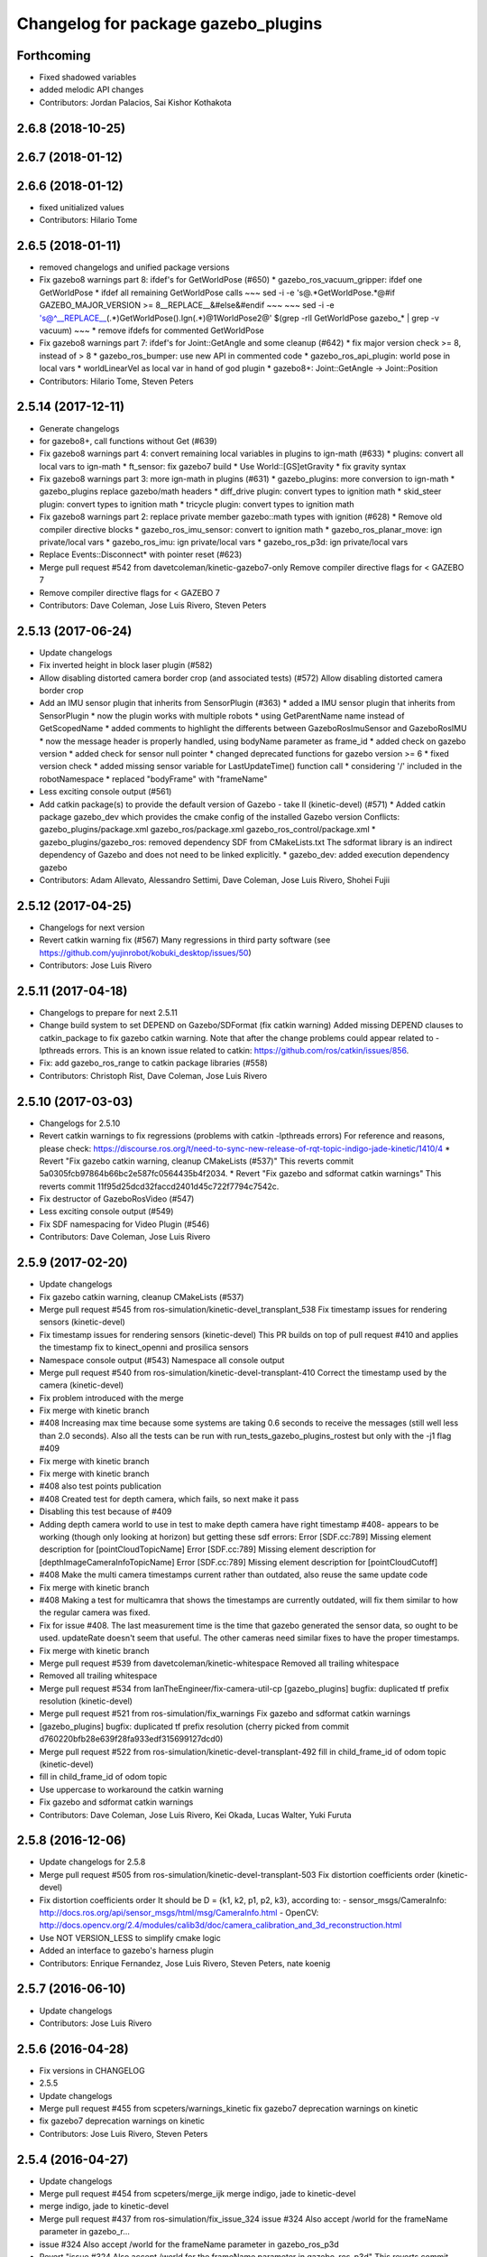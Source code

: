 ^^^^^^^^^^^^^^^^^^^^^^^^^^^^^^^^^^^^
Changelog for package gazebo_plugins
^^^^^^^^^^^^^^^^^^^^^^^^^^^^^^^^^^^^

Forthcoming
-----------
* Fixed shadowed variables
* added melodic API changes
* Contributors: Jordan Palacios, Sai Kishor Kothakota

2.6.8 (2018-10-25)
------------------

2.6.7 (2018-01-12)
------------------

2.6.6 (2018-01-12)
------------------
* fixed unitialized values
* Contributors: Hilario Tome

2.6.5 (2018-01-11)
------------------
* removed changelogs and unified package versions
* Fix gazebo8 warnings part 8: ifdef's for GetWorldPose (#650)
  * gazebo_ros_vacuum_gripper: ifdef one GetWorldPose
  * ifdef all remaining GetWorldPose calls
  ~~~
  sed -i -e 's@.*GetWorldPose.*@#if GAZEBO_MAJOR_VERSION >= 8\
  __REPLACE_\_&\
  \#else\
  &\
  \#endif
  ~~~
  ~~~
  sed -i -e \
  's@^__REPLACE_\_\(.*\)GetWorldPose()\.Ign\(.*\)@\1WorldPose\2@' \
  $(grep -rlI GetWorldPose gazebo\_* | grep -v vacuum)
  ~~~
  * remove ifdefs for commented GetWorldPose
* Fix gazebo8 warnings part 7: ifdef's for Joint::GetAngle and some cleanup (#642)
  * fix major version check >= 8, instead of > 8
  * gazebo_ros_bumper: use new API in commented code
  * gazebo_ros_api_plugin: world pose in local vars
  * worldLinearVel as local var in hand of god plugin
  * gazebo8+: Joint::GetAngle -> Joint::Position
* Contributors: Hilario Tome, Steven Peters

2.5.14 (2017-12-11)
-------------------
* Generate changelogs
* for gazebo8+, call functions without Get (#639)
* Fix gazebo8 warnings part 4: convert remaining local variables in plugins to ign-math (#633)
  * plugins: convert all local vars to ign-math
  * ft_sensor: fix gazebo7 build
  * Use World::[GS]etGravity
  * fix gravity syntax
* Fix gazebo8 warnings part 3: more ign-math in plugins (#631)
  * gazebo_plugins: more conversion to ign-math
  * gazebo_plugins replace gazebo/math headers
  * diff_drive plugin: convert types to ignition math
  * skid_steer plugin: convert types to ignition math
  * tricycle plugin: convert types to ignition math
* Fix gazebo8 warnings part 2: replace private member gazebo::math types with ignition (#628)
  * Remove old compiler directive blocks
  * gazebo_ros_imu_sensor: convert to ignition math
  * gazebo_ros_planar_move: ign private/local vars
  * gazebo_ros_imu: ign private/local vars
  * gazebo_ros_p3d: ign private/local vars
* Replace Events::Disconnect* with pointer reset (#623)
* Merge pull request #542 from davetcoleman/kinetic-gazebo7-only
  Remove compiler directive flags for < GAZEBO 7
* Remove compiler directive flags for < GAZEBO 7
* Contributors: Dave Coleman, Jose Luis Rivero, Steven Peters

2.5.13 (2017-06-24)
-------------------
* Update changelogs
* Fix inverted height in block laser plugin (#582)
* Allow disabling distorted camera border crop (and associated tests) (#572)
  Allow disabling distorted camera border crop
* Add an IMU sensor plugin that inherits from SensorPlugin (#363)
  * added a IMU sensor plugin that inherits from SensorPlugin
  * now the plugin works with multiple robots
  * using GetParentName name instead of GetScopedName
  * added comments to highlight the differents between GazeboRosImuSensor and GazeboRosIMU
  * now the message header is properly handled, using bodyName parameter as frame_id
  * added check on gazebo version
  * added check for sensor null pointer
  * changed deprecated functions for gazebo version >= 6
  * fixed version check
  * added missing sensor variable for LastUpdateTime() function call
  * considering '/' included in the robotNamespace
  * replaced "bodyFrame" with "frameName"
* Less exciting console output (#561)
* Add catkin package(s) to provide the default version of Gazebo - take II (kinetic-devel) (#571)
  * Added catkin package gazebo_dev which provides the cmake config of the installed Gazebo version
  Conflicts:
  gazebo_plugins/package.xml
  gazebo_ros/package.xml
  gazebo_ros_control/package.xml
  * gazebo_plugins/gazebo_ros: removed dependency SDF from CMakeLists.txt
  The sdformat library is an indirect dependency of Gazebo and does not need to be linked explicitly.
  * gazebo_dev: added execution dependency gazebo
* Contributors: Adam Allevato, Alessandro Settimi, Dave Coleman, Jose Luis Rivero, Shohei Fujii

2.5.12 (2017-04-25)
-------------------
* Changelogs for next version
* Revert catkin warning fix (#567)
  Many regressions in third party software (see https://github.com/yujinrobot/kobuki_desktop/issues/50)
* Contributors: Jose Luis Rivero

2.5.11 (2017-04-18)
-------------------
* Changelogs to prepare for next 2.5.11
* Change build system to set DEPEND on Gazebo/SDFormat (fix catkin warning)
  Added missing DEPEND clauses to catkin_package to fix gazebo catkin warning. Note that after the change problems could appear related to -lpthreads errors. This is an known issue related to catkin: https://github.com/ros/catkin/issues/856.
* Fix: add gazebo_ros_range to catkin package libraries (#558)
* Contributors: Christoph Rist, Dave Coleman, Jose Luis Rivero

2.5.10 (2017-03-03)
-------------------
* Changelogs for 2.5.10
* Revert catkin warnings to fix regressions (problems with catkin -lpthreads errors)
  For reference and reasons, please check:
  https://discourse.ros.org/t/need-to-sync-new-release-of-rqt-topic-indigo-jade-kinetic/1410/4
  * Revert "Fix gazebo catkin warning, cleanup CMakeLists (#537)"
  This reverts commit 5a0305fcb97864b66bc2e587fc0564435b4f2034.
  * Revert "Fix gazebo and sdformat catkin warnings"
  This reverts commit 11f95d25dcd32faccd2401d45c722f7794c7542c.
* Fix destructor of GazeboRosVideo (#547)
* Less exciting console output (#549)
* Fix SDF namespacing for Video Plugin (#546)
* Contributors: Dave Coleman, Jose Luis Rivero

2.5.9 (2017-02-20)
------------------
* Update changelogs
* Fix gazebo catkin warning, cleanup CMakeLists (#537)
* Merge pull request #545 from ros-simulation/kinetic-devel_transplant_538
  Fix timestamp issues for rendering sensors (kinetic-devel)
* Fix timestamp issues for rendering sensors (kinetic-devel)
  This PR builds on top of pull request #410 and applies the timestamp fix
  to kinect_openni and prosilica sensors
* Namespace console output (#543)
  Namespace all console output
* Merge pull request #540 from ros-simulation/kinetic-devel-transplant-410
  Correct the timestamp used by the camera (kinetic-devel)
* Fix problem introduced with the merge
* Fix merge with kinetic branch
* #408 Increasing max time because some systems are taking 0.6 seconds to receive the messages (still well less than 2.0 seconds). Also all the tests can be run with run_tests_gazebo_plugins_rostest but only with the -j1 flag #409
* Fix merge with kinetic branch
* Fix merge with kinetic branch
* #408 also test points publication
* #408 Created test for depth camera, which fails, so next make it pass
* Disabling this test because of #409
* Adding depth camera world to use in test to make depth camera have right timestamp #408- appears to be working (though only looking at horizon) but getting these sdf errors:
  Error [SDF.cc:789] Missing element description for [pointCloudTopicName]
  Error [SDF.cc:789] Missing element description for [depthImageCameraInfoTopicName]
  Error [SDF.cc:789] Missing element description for [pointCloudCutoff]
* #408 Make the multi camera timestamps current rather than outdated, also reuse the same update code
* Fix merge with kinetic branch
* #408 Making a test for multicamra that shows the timestamps are currently outdated, will fix them similar to how the regular camera was fixed.
* Fix for issue #408. The last measurement time is the time that gazebo generated the sensor data, so ought to be used. updateRate doesn't seem that useful.
  The other cameras need similar fixes to have the proper timestamps.
* Fix merge with kinetic branch
* Merge pull request #539 from davetcoleman/kinetic-whitespace
  Removed all trailing whitespace
* Removed all trailing whitespace
* Merge pull request #534 from IanTheEngineer/fix-camera-util-cp
  [gazebo_plugins] bugfix: duplicated tf prefix resolution (kinetic-devel)
* Merge pull request #521 from ros-simulation/fix_warnings
  Fix gazebo and sdformat catkin warnings
* [gazebo_plugins] bugfix: duplicated tf prefix resolution
  (cherry picked from commit d760220bfb28e639f28fa933edf315699127dcd0)
* Merge pull request #522 from ros-simulation/kinetic-devel-transplant-492
  fill in child_frame_id of odom topic (kinetic-devel)
* fill in child_frame_id of odom topic
* Use uppercase to workaround the catkin warning
* Fix gazebo and sdformat catkin warnings
* Contributors: Dave Coleman, Jose Luis Rivero, Kei Okada, Lucas Walter, Yuki Furuta

2.5.8 (2016-12-06)
------------------
* Update changelogs for 2.5.8
* Merge pull request #505 from ros-simulation/kinetic-devel-transplant-503
  Fix distortion coefficients order (kinetic-devel)
* Fix distortion coefficients order
  It should be D = {k1, k2, p1, p2, k3}, according to:
  - sensor_msgs/CameraInfo:
  http://docs.ros.org/api/sensor_msgs/html/msg/CameraInfo.html
  - OpenCV:
  http://docs.opencv.org/2.4/modules/calib3d/doc/camera_calibration_and_3d_reconstruction.html
* Use NOT VERSION_LESS to simplify cmake logic
* Added an interface to gazebo's harness plugin
* Contributors: Enrique Fernandez, Jose Luis Rivero, Steven Peters, nate koenig

2.5.7 (2016-06-10)
------------------
* Update changelogs
* Contributors: Jose Luis Rivero

2.5.6 (2016-04-28)
------------------
* Fix versions in CHANGELOG
* 2.5.5
* Update changelogs
* Merge pull request #455 from scpeters/warnings_kinetic
  fix gazebo7 deprecation warnings on kinetic
* fix gazebo7 deprecation warnings on kinetic
* Contributors: Jose Luis Rivero, Steven Peters

2.5.4 (2016-04-27)
------------------
* Update changelogs
* Merge pull request #454 from scpeters/merge_ijk
  merge indigo, jade to kinetic-devel
* merge indigo, jade to kinetic-devel
* Merge pull request #437 from ros-simulation/fix_issue_324
  issue #324 Also accept /world for the frameName parameter in gazebo_r…
* issue #324 Also accept /world for the frameName parameter in gazebo_ros_p3d
* Revert "issue #324 Also accept /world for the frameName parameter in gazebo_ros_p3d"
  This reverts commit 962e7b48ab1d59fd42c09078c2721b0d3b172b9c.
* issue #324 Also accept /world for the frameName parameter in gazebo_ros_p3d
* Merge branch 'kinetic-devel' of https://github.com/ros-simulation/gazebo_ros_pkgs into kinetic-devel
* Upgrade to gazebo 7 and remove deprecated driver_base dependency (#426)
  * Upgrade to gazebo 7 and remove deprecated driver_base dependency
  * disable gazebo_ros_control until dependencies are met
  * Remove stray backslash
* Merge pull request #430 from ros-simulation/kinetic-devel-maintainer
  Update maintainer for Kinetic release
* Update maintainer for Kinetic release
* use HasElement in if condition
* Contributors: Hugo Boyer, Jackie Kay, Jose Luis Rivero, Steven Peters, William Woodall, Yuki Furuta

2.5.3 (2016-04-11)
------------------
* Update changelogs for 2.5.3
* Merge branch 'jade-devel' into issue_387_remove_ros_remappings
* Contributors: Jose Luis Rivero, Martin Pecka

2.5.2 (2016-02-25)
------------------
* Prepare changelogs
* Merge pull request #391 from wkentaro/fix-openni-row-step
  [gazebo_plugins] Fix row_step of openni_kinect plugin
* Fix row_step of openni_kinect plugin
* remove duplicated code during merge
* merging from indigo-devel
* Merge pull request #357 from MirkoFerrati/indigo-devel
  Minor: Added a missing variable initialization inside Differential Drive
* Merge pull request #368 from l0g1x/jade-devel
  Covariance for published twist in skid steer plugin
* Merge pull request #373 from wkentaro/openni-kinect-organized-points
  [gazebo_plugins] Publish organized point cloud from openni_kinect plugin
* gazebo_ros_utils.h: include gazebo_config.h
  Make sure to include gazebo_config.h,
  which defines the GAZEBO_MAJOR_VERSION macro
* Fix compiler error with SetHFOV
  In gazebo7, the rendering::Camera::SetHFOV function
  is overloaded with a potential for ambiguity,
  as reported in the following issue:
  https://bitbucket.org/osrf/gazebo/issues/1830
  This fixes the build by explicitly defining the
  Angle type.
* Add missing boost header
  Some boost headers were remove from gazebo7 header files
  and gazebo_ros_joint_state_publisher.cpp was using it
  implicitly.
* Fix gazebo7 build errors
  The SensorPtr types have changed from boost:: pointers
  to std:: pointers,
  which requires boost::dynamic_pointer_cast to change to
  std::dynamic_pointer_cast.
  A helper macro is added that adds a `using` statement
  corresponding to the correct type of dynamic_pointer_cast.
  This macro should be narrowly scoped to protect
  other code.
* Merge pull request #381 from ros-simulation/gazebo7_fixes
  Gazebo7 fixes
* gazebo_ros_utils.h: include gazebo_config.h
  Make sure to include gazebo_config.h,
  which defines the GAZEBO_MAJOR_VERSION macro
* Use Joint::SetParam for joint velocity motors
  Before gazebo5, Joint::SetVelocity and SetMaxForce
  were used to set joint velocity motors.
  The API has changed in gazebo5, to use Joint::SetParam
  instead.
  The functionality is still available through the SetParam API.
  cherry-picked from indigo-devel
  Add ifdefs to fix build with gazebo2
  It was broken by #315.
  Fixes #321.
* Fix gazebo6 deprecation warnings
  Several RaySensor functions are deprecated in gazebo6
  and are removed in gazebo7.
  The return type is changed to use ignition math
  and the function name is changed.
  This adds ifdef's to handle the changes.
* Merge pull request #380 from ros-simulation/gazebo6_angle_deprecations
  Fix gazebo6 deprecation warnings
* Fix compiler error with SetHFOV
  In gazebo7, the rendering::Camera::SetHFOV function
  is overloaded with a potential for ambiguity,
  as reported in the following issue:
  https://bitbucket.org/osrf/gazebo/issues/1830
  This fixes the build by explicitly defining the
  Angle type.
* Add missing boost header
  Some boost headers were remove from gazebo7 header files
  and gazebo_ros_joint_state_publisher.cpp was using it
  implicitly.
* Fix gazebo7 build errors
  The SensorPtr types have changed from boost:: pointers
  to std:: pointers,
  which requires boost::dynamic_pointer_cast to change to
  std::dynamic_pointer_cast.
  A helper macro is added that adds a `using` statement
  corresponding to the correct type of dynamic_pointer_cast.
  This macro should be narrowly scoped to protect
  other code.
* Fix gazebo6 deprecation warnings
  Several RaySensor functions are deprecated in gazebo6
  and are removed in gazebo7.
  The return type is changed to use ignition math
  and the function name is changed.
  This adds ifdef's to handle the changes.
* Publish organized point cloud from openni_kinect plugin
* Added covariance matrix for published twist message in the skid steer plugin, as packages such as robot_localization require an associated non-zero covariance matrix
* Added a missing initialization inside Differential Drive
* 2.4.9
* Generate changelog
* Merge pull request #335 from pal-robotics-forks/add_range_sensor_plugin
  Adds range plugin for infrared and ultrasound sensors from PAL Robotics
* Merge pull request #350 from ros-simulation/indigo-devel_merged_from_jade
  Merge changes from jade-devel into indigo-devel
* Import changes from jade-branch
* Add range world and launch file
* Adds range plugin for infrared and ultrasound sensors from PAL Robotics
* Merge pull request #2 from ros-simulation/indigo-devel
  Indigo devel
* Merge pull request #322 from ros-simulation/issue_321
  Add ifdefs to fix build with gazebo2
* Add ifdefs to fix build with gazebo2
  It was broken by #315.
  Fixes #321.
* Merge pull request #315 from ros-simulation/max_force
  Use Joint::SetParam for joint velocity motors
* Merge pull request #314 from ros-simulation/gazebo_cpp11
  Set GAZEBO_CXX_FLAGS to fix c++11 compilation errors
* Use Joint::SetParam for joint velocity motors
  Before gazebo5, Joint::SetVelocity and SetMaxForce
  were used to set joint velocity motors.
  The API has changed in gazebo5, to use Joint::SetParam
  instead.
  The functionality is still available through the SetParam API.
* Set GAZEBO_CXX_FLAGS to fix c++11 compilation errors
* Contributors: Bence Magyar, John Hsu, Jose Luis Rivero, Kentaro Wada, Krystian, Mirko Ferrati, Steven Peters, hsu, iche033

2.5.1 (2015-08-16 02:31)
------------------------
* Generate changelogs
* Merge pull request #352 from ros-simulation/add_range_sensor_plugin-jade
  Port of Pal Robotics range sensor plugin to Jade
* Port of Pal Robotics range sensor plugin to Jade
* Merge pull request #338 from ros-simulation/elevator
  Elevator plugin
* Merge pull request #330 from ros-simulation/issue_323
  run_depend on libgazebo5-dev (#323)
* Added a comment about the need of libgazebo5-dev in runtime
* Added gazebo version check
* Added missing files
* Added elevator plugin
* Merge pull request #336 from ros-simulation/jade-devel-c++11
  Use c++11
* Use c++11
* run_depend on libgazebo5-dev (#323)
  Declare the dependency.
  It can be fixed later if we don't want it.
* Contributors: Jose Luis Rivero, Nate Koenig, Steven Peters

2.5.0 (2015-04-30)
------------------
* changelogs
* run_depend on libgazebo5-dev instead of gazebo5
* changelogs
* change the rosdep key for gazebo to gazebo5
* Contributors: Steven Peters, William Woodall

2.4.9 (2015-08-16 01:30)
------------------------
* Generate changelog
* Merge pull request #335 from pal-robotics-forks/add_range_sensor_plugin
  Adds range plugin for infrared and ultrasound sensors from PAL Robotics
* Merge pull request #350 from ros-simulation/indigo-devel_merged_from_jade
  Merge changes from jade-devel into indigo-devel
* Import changes from jade-branch
* Add range world and launch file
* Adds range plugin for infrared and ultrasound sensors from PAL Robotics
* Merge pull request #2 from ros-simulation/indigo-devel
  Indigo devel
* Merge pull request #322 from ros-simulation/issue_321
  Add ifdefs to fix build with gazebo2
* Add ifdefs to fix build with gazebo2
  It was broken by #315.
  Fixes #321.
* Merge pull request #315 from ros-simulation/max_force
  Use Joint::SetParam for joint velocity motors
* Merge pull request #314 from ros-simulation/gazebo_cpp11
  Set GAZEBO_CXX_FLAGS to fix c++11 compilation errors
* Use Joint::SetParam for joint velocity motors
  Before gazebo5, Joint::SetVelocity and SetMaxForce
  were used to set joint velocity motors.
  The API has changed in gazebo5, to use Joint::SetParam
  instead.
  The functionality is still available through the SetParam API.
* Set GAZEBO_CXX_FLAGS to fix c++11 compilation errors
* Contributors: Bence Magyar, Jose Luis Rivero, Steven Peters, iche033

2.4.8 (2015-03-17)
------------------
* Generate new changelog
* Merge pull request #296 from mikeferguson/indigo-devel
  add PointCloudCutoffMax
* Merge pull request #298 from k-okada/reset_diff_drive
  [gazebo_ros_diff_drive] force call SetMaxForce
* Merge pull request #299 from sabrina-heerklotz/indigo-devel
  fixed mistake at calculation of joint velocity
* fixed mistake at calculation of joint velocity
* [gazebo_ros_diff_drive] force call SetMaxForce since this Joint::Reset in gazebo/physics/Joint.cc reset MaxForce to zero and ModelPlugin::Reset is called after Joint::Reset
* add PointCloudCutoffMax
* Contributors: Jose Luis Rivero, Kei Okada, Michael Ferguson, Sabrina Heerklotz, hsu

2.4.7 (2014-12-15)
------------------
* Changelogs for 2.4.7 branch
* Merge pull request #275 from ros-simulation/opencv_resize
  change header to use opencv2/opencv.hpp issue #274
* Merge pull request #255 from ros-simulation/fix_gazebo_ros_tutorial_url
  Update Gazebo/ROS tutorial URL
* Merge pull request #276 from ros-simulation/gazebo_ogre_compile_flag_fix
  fix missing ogre flags: removed from gazebo default (5.x.x candidate) cmake config
* Merge pull request #238 from ayrton04/indigo-devel
  Fixing handling of non-world frame velocities in setModelState.
* fix missing ogre flags (removed from gazebo cmake config)
* change header to use opencv2/opencv.hpp issue #274
* Merge pull request #271 from jhu-lcsr-forks/indigo-devel
  gazebo_plugins: Adding ogre library dirs to cmakelists
* Update CMakeLists.txt
* Fixing set model state method and test
* Merge branch 'indigo-devel' into patch-1
* Adding test for set_model_state
* Update Gazebo/ROS tutorial URL
* Merge pull request #241 from ros-simulation/fix_compiler_warning_gazebo_ros_diff_drive
  fix compiler warning
* Merge pull request #237 from ros-simulation/update_header_license
  Update header license for Indigo
* fix compiler warning
* update headers to apache 2.0 license
* update headers to apache 2.0 license
* Contributors: John Hsu, Jonathan Bohren, Jose Luis Rivero, Martin Pecka, Robert Codd-Downey, Tom Moore, hsu

2.4.6 (2014-09-01)
------------------
* Changelogs for version 2.4.6
* Merge pull request #233 from ros-simulation/merge-hydro-devel-to-indigo-devel
  Merge hydro devel to indigo devel
* Update gazebo_ros_openni_kinect.cpp
* fix merge
* merging from hydro-devel into indigo-devel
* Merge pull request #204 from fsuarez6/hydro-devel
  gazebo_plugins: Adding ForceTorqueSensor Plugin
* Merge pull request #229 from ros-simulation/fix_build
  check deprecation of gazebo::Joint::SetAngle by SetPosition in gazebo 4.0
* Updated to Apache 2.0 license
* Merge branch 'jbohren-forks-camera-info-manager' into hydro-devel
* merging from hydro-devel
* Merge pull request #211 from garaemon/organized-openni-pointcloud
  publish organized pointcloud from openni plugin
* Merge pull request #205 from fsuarez6/imu-plugin
  gazebo_plugins: Added updateRate parameter to the gazebo_ros_imu plugin
* Merge pull request #231 from ros-simulation/fix_bad_merge_diff_drive
  fix bad merge
* fix bad merge
* Merge pull request #180 from vrabaud/indigo-devel
  remove PCL dependency
* Merge pull request #230 from ros-simulation/curranw-hydro-devel
  merging pull request #214
* fix style
* merging
* check deprecation of gazebo::Joint::SetAngle by SetPosition
* compatibility with gazebo 4.x
* 2.3.6
* Update changelogs for the upcoming release
* Merge pull request #221 from ros-simulation/fix_build
  Fix build for gazebo4
* Fix build with gazebo4 and indigo
* Merge pull request #1 from gborque/hydro-devel
  Added Gaussian Noise generator
* Added Gaussian Noise generator
* publish organized pointcloud from openni plugin
* Changed measurement direction to "parent to child"
* Included changes suggested by @jonbinney
* gazebo_plugin: Added updateRate parameter to the gazebo_ros_imu plugin
* Added description and example usage in the comments
* gazebo_plugins: Adding ForceTorqueSensor Plugin
* remove PCL dependency
* Merge remote-tracking branch 'origin/hydro-devel' into camera-info-manager
* Merge pull request #1 from ros-simulation/hydro-devel
  Merge from upstream
* ros_camera_utils: Adding CameraInfoManager to satisfy full ROS camera API (relies on https://github.com/ros-perception/image_common/pull/20 )
  ros_camera_utils: Adding CameraInfoManager to satisfy full ROS camera API (relies on https://github.com/ros-perception/image_common/pull/20 )
* Contributors: Francisco, John Hsu, Jonathan Bohren, Jose Luis Rivero, Nate Koenig, Ryohei Ueda, Vincent Rabaud, fsuarez6, gborque, hsu

2.4.5 (2014-08-18)
------------------
* Changelogs for upcoming release
* Merge pull request #222 from ros-simulation/fix_build_indigo
  Port fix_build branch for indigo-devel (fix compilation for gazebo4)
* Replace SetAngle with SetPosition for gazebo 4 and up
* Port fix_build branch for indigo-devel
  See pull request #221
* Contributors: Jose Luis Rivero, Steven Peters, hsu

2.4.4 (2014-07-18)
------------------
* Update Changelog
* Merge branch 'hydro-devel' into indigo-devel
* Merge pull request #141 from moresun/hydro-devel
  Gazebo ROS joint state publisher added
* gazebo_ros_diff_drive gazebo_ros_tricycle_drive encoderSource option names updated
* gazebo_ros_diff_drive is now able to use the wheels rotation of the optometry or the gazebo ground truth based on the 'odometrySource' parameter
* minor fix
* simple linear controller for the tricycle_drive added
* second robot for testing in tricycle_drive_scenario.launch added
* Merge remote-tracking branch 'upstream/hydro-devel' into hydro-devel
* BDS licenses header fixed and tricycle drive plugin added
* format patch of hsu applied
* Updated package.xml
* Updated package.xml
* Merge pull request #201 from jonbinney/indigo-repos
  Fix repository urls for indigo branch
* Merge pull request #202 from jonbinney/hydro-repos
  Fix repo names in package.xml's (hydro-devel branch)
* Fix repo names in package.xml's
* Fix repo names in package.xml's
* ros diff drive supports now an acceleration limit
* Merge pull request #191 from jbohren-forks/indigo-devel
  adding hand-of-god plugin to indigo
* Pioneer model: Diff_drive torque reduced
* GPU Laser test example added
* fixed gpu_laser to work with workspaces
* HoG: adding install target
* hand_of_god: Adding hand-of-god plugin
  ros_force: Fixing error messages to refer to the right plugin
* Merge pull request #139 from jbohren-forks/hand-of-god
  Adding hand-of-god plugin
* HoG: adding install target
* hand_of_god: Adding hand-of-god plugin
  ros_force: Fixing error messages to refer to the right plugin
* Remove unneeded dependency on pcl_ros
  pcl_ros hasn't been released yet into indigo. I asked @wjwwood about
  its status, and he pointed out that our dependency on pcl_ros
  probably isn't necessary. Lo and behold, we removed it from the
  header files, package.xml and CMakeLists.txt and gazebo_plugins
  still compiles.
* minor fixes on relative paths in xacro for pioneer robot
* gazebo test model pionneer 3dx updated with xacro path variables
* pioneer model update for the multi_robot_scenario
* Merge remote-tracking branch 'upstream/hydro-devel' into hydro-devel
* fixed camera to work with workspaces
* fixed camera to work with workspaces
* fixed links related to changed name
* diff drive name changed to multi robot scenario
* working camera added
* Merge remote-tracking branch 'upstream/hydro-devel' into hydro-devel
* fix in pioneer xacro model for diff_drive
* Laser colour in rviz changed
* A test model for the ros_diff_drive ros_laser and joint_state_publisher added
* the ros_laser checkes now for the model name and adds it als prefix
* joint velocity fixed using radius instead of diameter
* Merge pull request #1 from ros-simulation/hydro-devel
  Merge from upstream
* ROS_INFO on laser plugin added to see if it starts
* fetched with upstream
* gazebo_ros_diff_drive was enhanced to publish the wheels tf or the wheels joint state depending on two additinal xml options <publishWheelTF> <publishWheelJointState>
* Gazebo ROS joint state publisher added
* Contributors: Dave Coleman, John Hsu, Jon Binney, Jonathan Bohren, Markus Bader, Steven Peters, hsu

2.4.3 (2014-05-12)
------------------
* update changelog
* Merge pull request #181 from ros-simulation/gazebo_plugins_undepend
  Reverse gazebo_ros dependency on gazebo_plugins
* gazebo_plugins: add run-time dependency on gazebo_ros
* Merge pull request #176 from ros-simulation/issue_175
  Fix #175: dynamic reconfigure dependency error
* Merge pull request #177 from ros-simulation/pcl_ros_undepend
  Remove unneeded dependency on pcl_ros
* Remove unneeded dependency on pcl_ros
  pcl_ros hasn't been released yet into indigo. I asked @wjwwood about
  its status, and he pointed out that our dependency on pcl_ros
  probably isn't necessary. Lo and behold, we removed it from the
  header files, package.xml and CMakeLists.txt and gazebo_plugins
  still compiles.
* Fix #175: dynamic reconfigure dependency error
* Contributors: Dave Coleman, Steven Peters

2.4.2 (2014-03-27)
------------------
* catkin_tag_changelog
* catkin_generate_changelog
* merging from hydro-devel
* 2.3.5
* catkin_tag_changelog
* catkin_generate_changelog and fix rst format for forthcoming logs
* Merge pull request #171 from pal-robotics/fix-multicamera
  multicamera bad namespace. Fixes #161
* Merge pull request #172 from toliver/F_fix_kinect_depth_image_publish
  Initialize depth_image_connect_count\_ in openni_kinect plugin
* update test world for block laser
* this corrects the right orientation of the laser scan and improves on comparison between 2 double numbers
* Initialize depth_image_connect_count\_ in openni_kinect plugin
* multicamera bad namespace. Fixes #161
  There was a race condition between GazeboRosCameraUtils::LoadThread
  creating the ros::NodeHandle and GazeboRosCameraUtils::Load
  suffixing the camera name in the namespace
* Merge pull request #167 from iche033/hydro-devel
  Replace reference to `sceneNode` with function call in gazebo_ros_video
* Use function for accessing scene node in gazebo_ros_video
* Merge pull request #156 from shadow-robot/fix_gazebo_plugins_bumper
  [gazebo_plugins] Fix gazebo plugins bumper
* readded the trailing whitespace for cleaner diff
* the parent sensor in gazebo seems not to be active
* Merge remote-tracking branch 'upstream/hydro-devel' into hydro-devel
* Merge remote-tracking branch 'upstream/hydro-devel' into hydro-devel
* Contributors: Dejan Pangercic, Ian Chen, Jim Rothrock, John Hsu, Jordi Pages, Toni Oliver, Ugo Cupcic, hsu

2.4.1 (2013-11-13 18:52)
------------------------
* bump patch version for indigo-devel to 2.4.1
* merging from indigo-devel after 2.3.4 release
* "2.3.4"
* preparing for 2.3.4 release (catkin_generate_changelog, catkin_tag_changelog)
* Merge branch 'hydro-devel' of github.com:ros-simulation/gazebo_ros_pkgs into indigo-devel
* Merge pull request #128 from ros-simulation/cmake_fixes
  Some fixes and simplifications of gazebo_plugins/CMakeLists.txt
* Simplify gazebo_plugins/CMakeLists.txt
  Replace cxx_flags and ld_flags variables with simpler cmake macros
  and eliminate unnecessary references to SDFormat_LIBRARIES, since
  they are already part of GAZEBO_LIBRARIES.
* Put some cmake lists on multiple lines to improve readability.
* Add dependencies on dynamic reconfigure files
  Occasionally the build can fail due to some targets having an
  undeclared dependency on automatically generated dynamic
  reconfigure files (GazeboRosCameraConfig.h for example). This
  commit declares several of those dependencies.
* Contributors: John Hsu, Steven Peters, hsu

2.4.0 (2013-10-14)
------------------
* "2.4.0"
* catkin_generate_changelog
* Contributors: John Hsu

2.3.5 (2014-03-26)
------------------
* catkin_tag_changelog
* catkin_generate_changelog and fix rst format for forthcoming logs
* Merge pull request #171 from pal-robotics/fix-multicamera
  multicamera bad namespace. Fixes #161
* Merge pull request #172 from toliver/F_fix_kinect_depth_image_publish
  Initialize depth_image_connect_count\_ in openni_kinect plugin
* update test world for block laser
* this corrects the right orientation of the laser scan and improves on comparison between 2 double numbers
* Initialize depth_image_connect_count\_ in openni_kinect plugin
* multicamera bad namespace. Fixes #161
  There was a race condition between GazeboRosCameraUtils::LoadThread
  creating the ros::NodeHandle and GazeboRosCameraUtils::Load
  suffixing the camera name in the namespace
* Merge pull request #167 from iche033/hydro-devel
  Replace reference to `sceneNode` with function call in gazebo_ros_video
* Use function for accessing scene node in gazebo_ros_video
* Merge pull request #156 from shadow-robot/fix_gazebo_plugins_bumper
  [gazebo_plugins] Fix gazebo plugins bumper
* readded the trailing whitespace for cleaner diff
* the parent sensor in gazebo seems not to be active
* Merge remote-tracking branch 'upstream/hydro-devel' into hydro-devel
* Merge remote-tracking branch 'upstream/hydro-devel' into hydro-devel
* Contributors: Dejan Pangercic, Ian Chen, Jim Rothrock, John Hsu, Jordi Pages, Toni Oliver, Ugo Cupcic, hsu

2.3.4 (2013-11-13 18:05)
------------------------
* "2.3.4"
* preparing for 2.3.4 release (catkin_generate_changelog, catkin_tag_changelog)
* Merge pull request #128 from ros-simulation/cmake_fixes
  Some fixes and simplifications of gazebo_plugins/CMakeLists.txt
* Simplify gazebo_plugins/CMakeLists.txt
  Replace cxx_flags and ld_flags variables with simpler cmake macros
  and eliminate unnecessary references to SDFormat_LIBRARIES, since
  they are already part of GAZEBO_LIBRARIES.
* Put some cmake lists on multiple lines to improve readability.
* Add dependencies on dynamic reconfigure files
  Occasionally the build can fail due to some targets having an
  undeclared dependency on automatically generated dynamic
  reconfigure files (GazeboRosCameraConfig.h for example). This
  commit declares several of those dependencies.
* Contributors: John Hsu, Steven Peters, hsu

2.3.3 (2013-10-10)
------------------
* "2.3.3"
* preparing for 2.3.3 release (catkin_generate_changelog, catkin_tag_changelog)
* Merge pull request #120 from meyerj/fix-gazebo-plugins-segfaults
  Segfaults in camera gazebo plugins due to uninitialized shared pointers
* gazebo_plugins: use shared pointers for variables shared among cameras
  It is not allowed to construct a shared_ptr from a pointer to a member
  variable.
* gazebo_plugins: moved initialization of shared_ptr members of
  GazeboRosCameraUtils to GazeboRosCameraUtils::Load()
  This fixes segfaults in gazebo_ros_depth_camera and
  gazebo_ros_openni_kinect as the pointers have not been initialized
  there.
* Merge remote-tracking branch 'upstream/hydro-devel' into hydro-devel
* Merge branch 'hydro-devel' of github.com:ros-simulation/gazebo_ros_pkgs into hydro-devel
* Merge pull request #117 from ros-simulation/rendering_fix_hydro
  Use RenderingIFace.hh
* Use RenderingIFace.hh
* Contributors: Dave Coleman, Jim Rothrock, Johannes Meyer, John Hsu, Nate Koenig, hsu, nkoenig

2.3.2 (2013-09-19)
------------------
* preparing for 2.3.2 release
* Merge pull request #114 from hsu/hydro-devel
  preparing for 2.3.2 release
* bump versions to 2.3.2
* Updating changelog for 2.3.2
* Merge pull request #109 from hsu/hydro-devel-gazebo-paging-support
  add OGRE-Paging as dependency since gazebo is doing paging.
* switch from OGRE-Paging to OGRE-Terrain per pull request comment
* Merge pull request #113 from dirk-thomas/hydro-devel
  add missing build dependency on diagnostic_updater
* add missing build dependency on diagnostic_updater which is used in src/gazebo_ros_prosilica.cpp
* Fix openni plugin
* add OGRE-Paging as dependency since gazebo is doing paging.
* Merge pull request #104 from ros-simulation/synchronize_with_drcsim_plugins
  synchronize with drcsim plugins
* Merge pull request #108 from ros-simulation/fix_gazebo_includes
  Make gazebo includes use full path
* Make gazebo includes use full path
  In the next release of gazebo, it will be required to use the
  full path for include files. For example,
  include <physics/physics.hh> will not be valid
  include <gazebo/physics/physics.hh> must be done instead.
* Merge branch 'hydro-devel' of github.com:ros-simulation/gazebo_ros_pkgs into synchronize_with_drcsim_plugins
* Merge pull request #105 from fmder/camera-util-robotnamespace
  Camera util cannot find tf_prefix
* change includes to use brackets in headers for export
* Merge branch 'hydro-devel' into synchronize_with_drcsim_plugins
* per pull request comments
* Changed resolution for searchParam.
* Don't forget to delete the node!
* Removed info message on robot namespace.
* Retreive the tf prefix from the robot node.
* synchronize with drcsim plugins
* Contributors: Dirk Thomas, François-Michel De Rainville, John Hsu, Steven Peters, hsu, nkoenig

2.3.1 (2013-08-27)
------------------
* Updating changelogs
* Remove direct dependency on pcl, rely on the transitive dependency from pcl_ros
* Merge pull request #103 from ros-simulation/ros_control_plugin_header
  Created a header file for the ros_control gazebo plugin
* Cleaned up template, fixes for header files
* Contributors: Dave Coleman, William Woodall

2.3.0 (2013-08-12)
------------------
* Updated changelogs
* Merge pull request #101 from piyushk/fix-openni-rgb-in-cloud
  Fix rgb in cloud in openni_kinect
* Merge branch 'hydro-devel' of https://github.com/ros-simulation/gazebo_ros_pkgs into hydro-devel
* enable image generation when pointcloud is requested, as the generated image is used by the pointcloud
* Merge pull request #97 from bit-pirate/hydro-devel
  gazebo_ros_openni_kinect plugin: adds publishing of the camera info again (fixes #95)
* Merge pull request #100 from ros-simulation/fix_osx
  Fixes found while building on OS X
* gazebo_plugins: replace deprecated boost function
  This is related to this gazebo issue:
  https://bitbucket.org/osrf/gazebo/issue/581/boost-shared\_-_cast-are-deprecated-removed
* gazebo_plugins: fix linkedit issues
  Note: other linkedit errors were fixed upstream
  in gazebo
* gazebo_ros_openni_kinect plugin: adds publishing of the camera info
  again (fixes #95)
* Merge pull request #90 from piyushk/add_model_controller
  added a simple model controller plugin that uses a twist message
* renamed plugin from model controller to planar move
* Merge pull request #96 from bit-pirate/hydro-devel
  prevents dynamic_reconfigure from overwritting update rate param on start-up
* prevents dynamic_reconfigure from overwritting update rate param on start-up
* removed anonymizer from include guard
* fixed odometry publication for model controller plugin
* added a simple model controller plugin that uses a twist message to control models
* Contributors: Dave Coleman, Marcus Liebhardt, Piyush Khandelwal, William Woodall

2.2.1 (2013-07-29 18:02)
------------------------
* Updated changelogs
* Added prosilica plugin to install TARGETS
* Contributors: Dave Coleman

2.2.0 (2013-07-29 13:55)
------------------------
* Updated changelogs
* Switched to pcl_conversions
* Merge pull request #88 from ros-simulation/gazeb_plugins_ros_init
  Standardized the way ROS nodes are initialized in gazebo plugins
* Merged hydro branch
* Merge pull request #89 from ros-simulation/hydro-pcl-conversions
  Add Grooby pcl_conversions
* Merge pull request #86 from piyushk/add_video_plugin
  ROS Video Plugin for Gazebo - allows displaying an image stream in an OG...
* fixed node intialization conflict between gzserver and gzclient. better adherance to gazebo style guidelines
* Fixed template
* Merge branch 'hydro-devel' into add_video_plugin
* removed ros initialization from plugin
* Added back PCL dependency
* Merged hydro-devel
* Merge pull request #87 from ros-simulation/remove_SDF_find_package_hydro
  Remove find_package(SDF) from CMakeLists.txt
* Standardized the way ROS nodes are initialized in gazebo plugins
* Remove find_package(SDF) from CMakeLists.txt
  It is sufficient to find gazebo, which will export the information
  about the SDFormat package.
* ROS Video Plugin for Gazebo - allows displaying an image stream in an OGRE texture inside gazebo. Also provides a fix for #85.
* Merge branch 'hydro-devel' of github.com:ros-simulation/gazebo_ros_pkgs into hydro-pcl-conversions
* Merge pull request #84 from ros-simulation/fix_prosilica_plugin
  patch a fix for prosilica plugin (startup race condition where rosnode\_ ...
* patch a fix for prosilica plugin (startup race condition where rosnode\_ might still be NULL).
* Merge pull request #82 from ros-simulation/hsu-groovy-devel
  add prosilica plugin (from pr2_gazebo_plugins)
* Added explanation of new dependency in gazebo_ros_pkgs
* switch Prosilica camera from type depth to regular camera (as depth data were not used).
* merging from hydro-devel
* migrating prosilica plugin from pr2_gazebo_plugins
* Merge branch 'groovy-devel' of https://github.com/ros-simulation/gazebo_ros_pkgs into groovy-devel
* Removed tbb because it was a temporary dependency for a Gazebo bug
* Revert "Added PCL to package.xml"
  This reverts commit 6b3b0b86178df29ab569def03954fec5f813a383.
* Revert "Added compiler conditionals for PCL 1.6 and 1.7 changes"
  This reverts commit a53077c84f63dbfcd61e2000c4968f4f34c506af.
  Conflicts:
  gazebo_plugins/CMakeLists.txt
  gazebo_plugins/src/gazebo_ros_depth_camera.cpp
  gazebo_plugins/src/pcl_conversions_compatibility.h
* Merge branch 'tranmission_parsing' into groovy-devel
* SDF.hh --> sdf.hh
* Merge pull request #78 from ros-simulation/merge_hydro_into_groovy
  Merge hydro into groovy
* Merge branch 'hydro-devel' into tranmission_parsing
* Merge branch 'hydro-devel' into merge_hydro_into_groovy
* Added PCL to package.xml
* Added note about pcl_conversions.h copied into this repo
* Small fixes to gazebo/hydro merge
* Merged hydro-devel branch in groovy-devel
* Added compiler conditionals for PCL 1.6 and 1.7 changes
* Merged hydro-devel
* Merged from Hydro-devel
* Contributors: Dave Coleman, John Hsu, Piyush Khandelwal, Steven Peters

2.1.5 (2013-07-18)
------------------
* changelogs for 2.1.5
* Include <sdf/sdf.hh> instead of <sdf/SDF.hh>
  The sdformat package recently changed the name of an sdf header
  file from SDF.hh to SDFImpl.hh; this change will use the lower-case
  header file which should work with old and new versions of sdformat
  or gazebo.
* Contributors: Steven Peters, Tully Foote

2.1.4 (2013-07-14)
------------------
* Bumped pkg version
* Updated changelogs
* Merge pull request #75 from ros-simulation/add_tbb_temp
  Add tbb temporarily to work around #74
* Contributors: Dave Coleman, Tully Foote

2.1.3 (2013-07-13)
------------------
* adding changelog 2.1.3
* temporarily add tbb as a work around for #74
* Contributors: Tully Foote

2.1.2 (2013-07-12)
------------------
* Added changelogs
* Merge pull request #73 from ros-simulation/pcl_upgrade_changes
  Fixed compatibility with new PCL 1.7.0 for Hydro
* Fixed compatibility with new PCL 1.7.0
* Merge pull request #71 from ros-simulation/enable_dyn_reconfig_camera
  Enable dyn reconfig camera
* Merge pull request #70 from ros-simulation/cmake_cleanup
  Cmake cleanup
* Tweak to make SDFConfig.cmake
* Merge pull request #69 from ros-simulation/dev
  Cleaned up gazebo_ros_paths_plugin
* Re-enabled dynamic reconfigure for camera utils - had been removed for Atlas
* Cleaned up CMakeLists.txt for all gazebo_ros_pkgs
* Removed SVN references
* Contributors: Dave Coleman, hsu

2.1.1 (2013-07-10)
------------------
* Merge branch 'hydro-devel' into dev
* Merge pull request #53 from ZdenekM/hydro-devel
  Minor improvement.
* Source code formatting.
* Merge branch 'hydro-devel' of https://github.com/ZdenekM/gazebo_ros_pkgs into hydro-devel
* Merge pull request #59 from ros-simulation/CMake_Tweak
  Added dependency to prevent missing msg header, cleaned up CMakeLists
* Merge pull request #63 from piyushk/patch-1
  install diff_drive and skid_steer plugins
* export diff drive and skid steer for other catkin packages
* install diff_drive and skid_steer plugins
* Merge branch 'CMake_Tweak' into dev
* Added dependency to prevent missing msg header, cleaned up CMakeLists
* Added ability to switch off publishing TF.
* Contributors: Dave Coleman, Piyush Khandelwal, ZdenekM

2.1.0 (2013-06-27)
------------------
* Merge branch 'hydro-devel' of github.com:osrf/gazebo_ros_pkgs into hydro-devel
* Merge pull request #51 from meyerj/fix_depth_and_openni_kinect_camera_plugin_segfaults
  Fix depth and openni kinect camera plugin segfaults
* gazebo_plugins: always use gazebo/ path prefix in include directives
* gazebo_plugins: call Advertise() directly after initialization has
  completed in gazebo_ros_openni_kinect and gazebo_ros_depth_camera
  plugins, as the sensor will never be activated otherwise
* Merge remote-tracking branch 'origin/hydro-devel' into robot_hw_sim
* Merge pull request #33 from meyerj/terminate_service_thread_fix
  another fix for terminating the service_thread\_ in PubQueue.h
* Merge branch 'hydro-devel' of https://github.com/osrf/gazebo_ros_pkgs into terminate_service_thread_fix
  Conflicts:
  gazebo_plugins/include/gazebo_plugins/PubQueue.h
* Merge pull request #41 from ZdenekM/hydro-devel
  Added skid steering plugin (modified diff drive plugin).
* Merge pull request #35 from meyerj/fix_include_directory_installation_target
  Header files of packages gazebo_ros and gazebo_plugins are installed to the wrong location
* Rotation fixed.
* Skid steering drive plugin.
* Merge branch 'hydro-devel' of github.com:osrf/gazebo_ros_pkgs into hydro-devel
* Merge pull request #31 from meyerj/fix_depth_and_openni_kinect_camera_plugin_segfaults
  Segfault using the gazebo_ros_openni_kinect plugin
* Merge pull request #30 from osrf/deprecated-groovy
  fix for terminating the service_thread\_ in PubQueue.h
* gazebo_plugins: added missing initialization of GazeboRosDepthCamera::advertised\_
* gazebo_plugins: fixed depth and openni kinect camera plugin segfaults
* gazebo_plugins: terminate the service thread properly on destruction of a PubMutliQueue object without shuting down ros
* gazebo_plugins/gazebo_ros: fixed install directories for include files and gazebo scripts
* fix for terminating the service_thread\_ in PubQueue.h
* Merge pull request #27 from piyushk/add-diff-drive-plugin
  added differential drive plugin to gazebo plugins
* added differential drive plugin to gazebo plugins
* Contributors: Dave Coleman, Fadri Furrer, Johannes Meyer, Piyush Khandelwal, ZdenekM

2.0.2 (2013-06-20)
------------------
* Added Gazebo dependency
* Contributors: Dave Coleman

2.0.1 (2013-06-19)
------------------
* Incremented version to 2.0.1
* Merge pull request #18 from osrf/check_camera_util_is_init
  Check camera util is initialized before publishing - fix from Atlas
* Fixed circular dependency, removed deprecated pkgs since its a stand alone pkg
* Check camera util is initialized before publishing - fix from Atlas
* Contributors: Dave Coleman

2.0.0 (2013-06-18)
------------------
* Changed version to 2.0.0 based on gazebo_simulator being 1.0.0
* Updated package.xml files for ros.org documentation purposes
* Merge pull request #15 from osrf/topics_services
  Revamped Gazebo Services
* Combined updateSDFModelPose and updateSDFName, added ability to spawn SDFs from model database, updates SDF version to lastest in parts of code, updated the tests
* Created tests for various spawning methods
* Added debug info to shutdown
* Fixed gazebo includes to be in <gazebo/...> format
* Merge pull request #11 from osrf/plugin_updates
  Merged Atlas ROS Plugins
* Cleaned up file, addded debug info
* Merge branch 'groovy-devel' into plugin_updates
* Merge pull request #10 from osrf/bug-curved-laser
  John agrees that this should be merged, this was after we forked from simulator_gazebo. Thanks!
* Merged changes from Atlas ROS plugins, cleaned up headers
* Merged changes from Atlas ROS plugins, cleaned up headers
* fix curved laser issue
* Combining Atlas code with old gazebo_plugins
* Combining Atlas code with old gazebo_plugins
* Merge pull request #8 from osrf/code_cleanup
  Code cleanup
* Small fixes per ffurrer's code review
* Merge pull request #6 from fmder/tf-prefix
  Added the robot namespace to the tf prefix.
* Added the robot namespace to the tf prefix.
  The tf_prefix param is published under the robot namespace and not the
  robotnamespace/camera node which makes it non-local we have to use the
  robot namespace to get it otherwise it is empty.
* findreplace ConnectWorldUpdateStart ConnectWorldUpdateBegin
* Fixed deprecated function calls in gazebo_plugins
* Deprecated warnings fixes
* Removed the two plugin tests that are deprecated
* Removed abandoned plugin tests
* All packages building in Groovy/Catkin
* Imported from bitbucket.org
* Contributors: Dave Coleman, FIXED-TERM Hausman Karol (CR/RTC1.1-NA), François-Michel De Rainville, hsu
